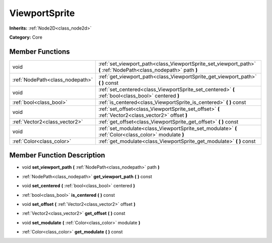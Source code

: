 .. _class_ViewportSprite:

ViewportSprite
==============

**Inherits:** :ref:`Node2D<class_node2d>`

**Category:** Core



Member Functions
----------------

+----------------------------------+---------------------------------------------------------------------------------------------------------------------+
| void                             | :ref:`set_viewport_path<class_ViewportSprite_set_viewport_path>`  **(** :ref:`NodePath<class_nodepath>` path  **)** |
+----------------------------------+---------------------------------------------------------------------------------------------------------------------+
| :ref:`NodePath<class_nodepath>`  | :ref:`get_viewport_path<class_ViewportSprite_get_viewport_path>`  **(** **)** const                                 |
+----------------------------------+---------------------------------------------------------------------------------------------------------------------+
| void                             | :ref:`set_centered<class_ViewportSprite_set_centered>`  **(** :ref:`bool<class_bool>` centered  **)**               |
+----------------------------------+---------------------------------------------------------------------------------------------------------------------+
| :ref:`bool<class_bool>`          | :ref:`is_centered<class_ViewportSprite_is_centered>`  **(** **)** const                                             |
+----------------------------------+---------------------------------------------------------------------------------------------------------------------+
| void                             | :ref:`set_offset<class_ViewportSprite_set_offset>`  **(** :ref:`Vector2<class_vector2>` offset  **)**               |
+----------------------------------+---------------------------------------------------------------------------------------------------------------------+
| :ref:`Vector2<class_vector2>`    | :ref:`get_offset<class_ViewportSprite_get_offset>`  **(** **)** const                                               |
+----------------------------------+---------------------------------------------------------------------------------------------------------------------+
| void                             | :ref:`set_modulate<class_ViewportSprite_set_modulate>`  **(** :ref:`Color<class_color>` modulate  **)**             |
+----------------------------------+---------------------------------------------------------------------------------------------------------------------+
| :ref:`Color<class_color>`        | :ref:`get_modulate<class_ViewportSprite_get_modulate>`  **(** **)** const                                           |
+----------------------------------+---------------------------------------------------------------------------------------------------------------------+

Member Function Description
---------------------------

.. _class_ViewportSprite_set_viewport_path:

- void  **set_viewport_path**  **(** :ref:`NodePath<class_nodepath>` path  **)**

.. _class_ViewportSprite_get_viewport_path:

- :ref:`NodePath<class_nodepath>`  **get_viewport_path**  **(** **)** const

.. _class_ViewportSprite_set_centered:

- void  **set_centered**  **(** :ref:`bool<class_bool>` centered  **)**

.. _class_ViewportSprite_is_centered:

- :ref:`bool<class_bool>`  **is_centered**  **(** **)** const

.. _class_ViewportSprite_set_offset:

- void  **set_offset**  **(** :ref:`Vector2<class_vector2>` offset  **)**

.. _class_ViewportSprite_get_offset:

- :ref:`Vector2<class_vector2>`  **get_offset**  **(** **)** const

.. _class_ViewportSprite_set_modulate:

- void  **set_modulate**  **(** :ref:`Color<class_color>` modulate  **)**

.. _class_ViewportSprite_get_modulate:

- :ref:`Color<class_color>`  **get_modulate**  **(** **)** const


